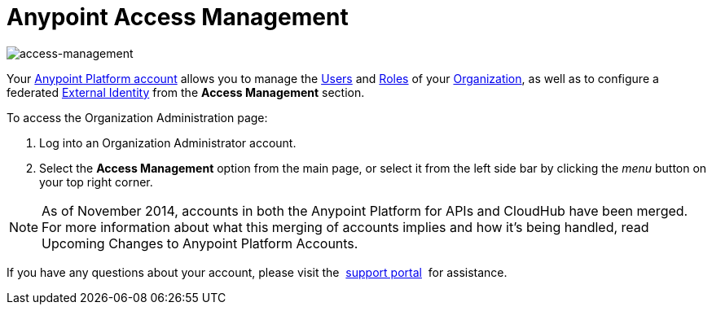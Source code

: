 = Anypoint Access Management
:keywords: anypoint platform, permissions, configuring

image::index-f9c53.png[access-management]

Your link:https://anypoint.mulesoft.com/#/signup[Anypoint Platform account] allows you to manage the link:/access-management/users[Users] and link:/access-management/roles[Roles] of your link:/access-management/organization[Organization], as well as to configure a federated link:/access-management/external-identity[External Identity] from the *Access Management* section.


To access the Organization Administration page:

. Log into an Organization Administrator account.
. Select the *Access Management* option from the main page, or select it from the left side bar by clicking the _menu_ button on your top right corner.


[NOTE]
As of November 2014, accounts in both the Anypoint Platform for APIs and CloudHub have been merged. For more information about what this merging of accounts implies and how it's being handled, read Upcoming Changes to Anypoint Platform Accounts.

If you have any questions about your account, please visit the  link:/access-management/community-and-support[support portal]  for assistance.
